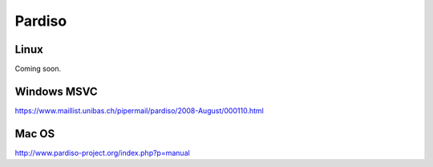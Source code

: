 Pardiso
-------

Linux
~~~~~

Coming soon.

Windows MSVC
~~~~~~~~~~~~

https://www.maillist.unibas.ch/pipermail/pardiso/2008-August/000110.html

Mac OS
~~~~~~

http://www.pardiso-project.org/index.php?p=manual
